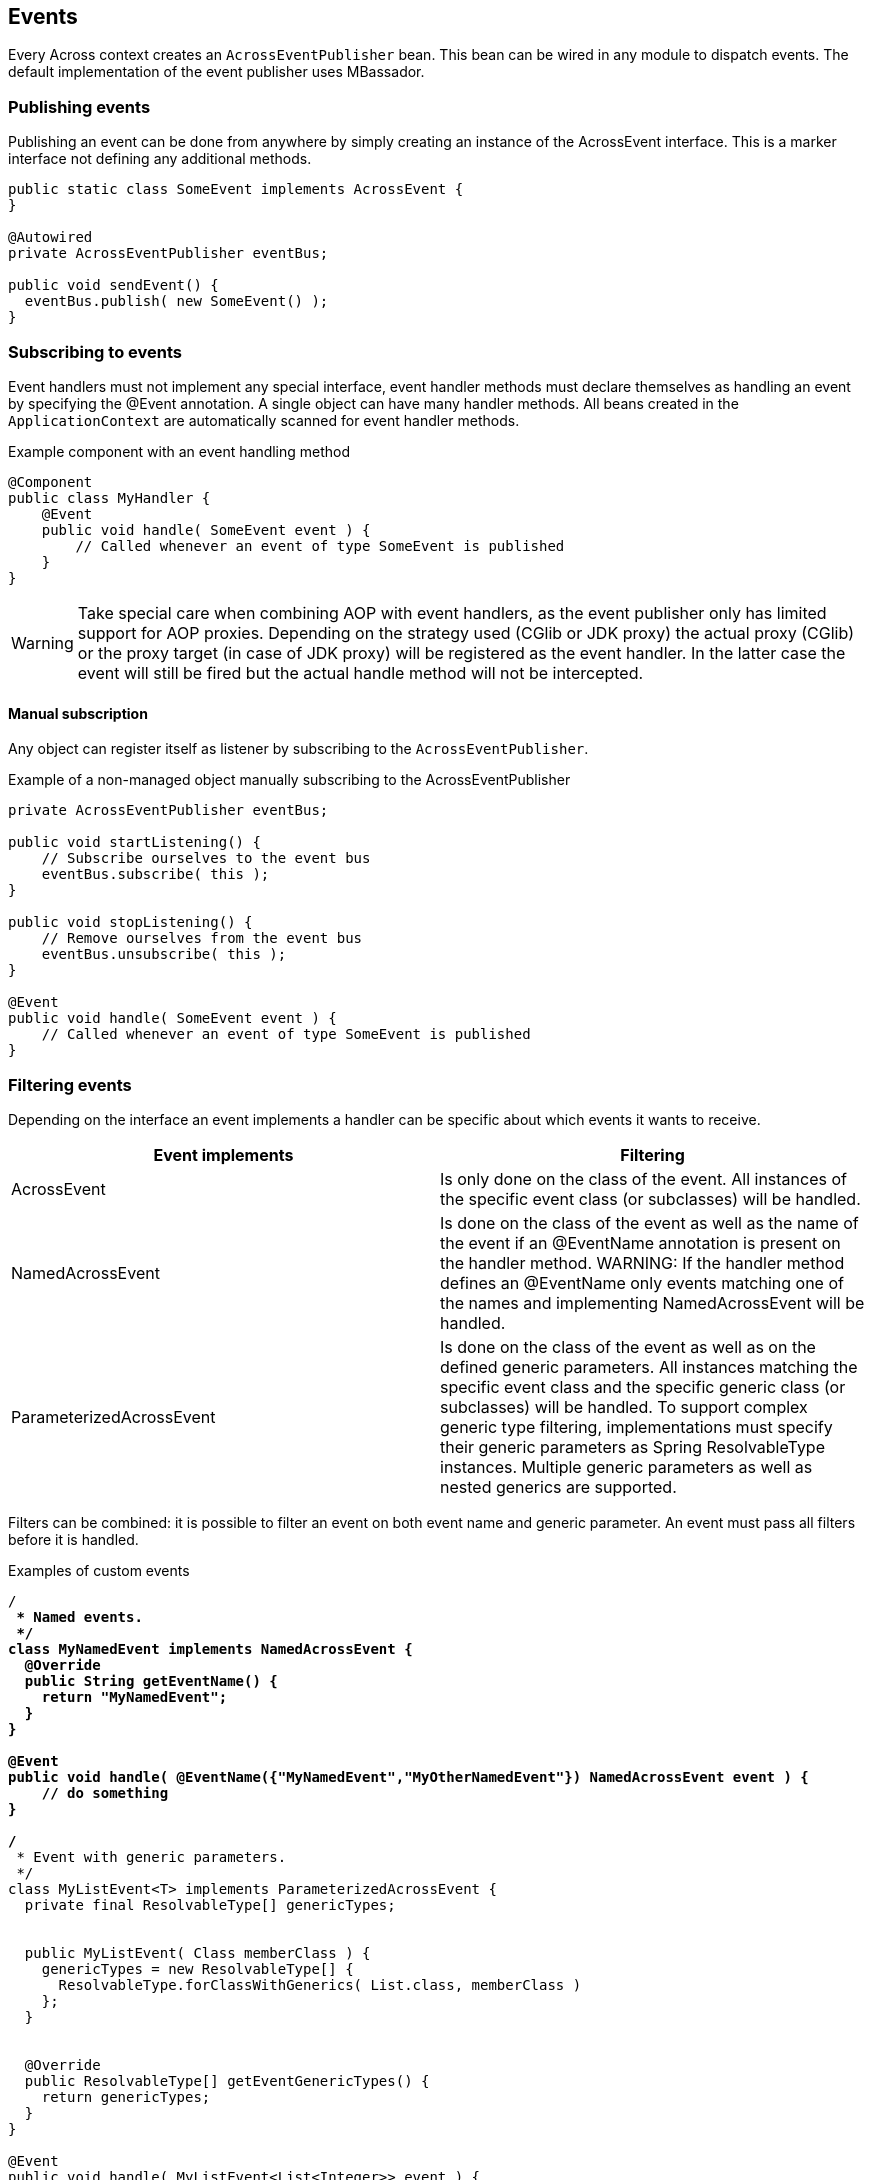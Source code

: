
== Events
Every Across context creates an `AcrossEventPublisher` bean.
This bean can be wired in any module to dispatch events.
The default implementation of the event publisher uses MBassador.

[discrete]
=== Publishing events
Publishing an event can be done from anywhere by simply creating an instance of the AcrossEvent interface.
This is a marker interface not defining any additional methods.

[source,java,indent=0]
[subs="verbatim,quotes,attributes"]
----
public static class SomeEvent implements AcrossEvent {
}

@Autowired
private AcrossEventPublisher eventBus;

public void sendEvent() {
  eventBus.publish( new SomeEvent() );
}
----

[discrete]
=== Subscribing to events
Event handlers must not implement any special interface, event handler methods must declare themselves as handling an event by specifying the @Event annotation.
A single object can have many handler methods.
All beans created in the `ApplicationContext` are automatically scanned for event handler methods.

.Example component with an event handling method
[source,java,indent=0]
[subs="verbatim,quotes,attributes"]
----
@Component
public class MyHandler {
    @Event
    public void handle( SomeEvent event ) {
        // Called whenever an event of type SomeEvent is published
    }
}
----

WARNING: Take special care when combining AOP with event handlers, as the event publisher only has limited support for AOP proxies.
Depending on the strategy used (CGlib or JDK proxy) the actual proxy (CGlib) or the proxy target (in case of JDK proxy) will be registered as the event handler.
In the latter case the event will still be fired but the actual handle method will not be intercepted.

==== Manual subscription
Any object can register itself as listener by subscribing to the `AcrossEventPublisher`.

.Example of a non-managed object manually subscribing to the AcrossEventPublisher
[source,java,indent=0]
[subs="verbatim,quotes,attributes"]
----
private AcrossEventPublisher eventBus;

public void startListening() {
    // Subscribe ourselves to the event bus
    eventBus.subscribe( this );
}

public void stopListening() {
    // Remove ourselves from the event bus
    eventBus.unsubscribe( this );
}

@Event
public void handle( SomeEvent event ) {
    // Called whenever an event of type SomeEvent is published
}
----

[discrete]
=== Filtering events
Depending on the interface an event implements a handler can be specific about which events it wants to receive.

|===
|Event implements |Filtering

|AcrossEvent
|Is only done on the class of the event. All instances of the specific event class (or subclasses) will be handled.

|NamedAcrossEvent
|Is done on the class of the event as well as the name of the event if an @EventName annotation is present on the handler method.
WARNING: If the handler method defines an @EventName only events matching one of the names and implementing NamedAcrossEvent will be handled.

|ParameterizedAcrossEvent
|Is done on the class of the event as well as on the defined generic parameters.
All instances matching the specific event class and the specific generic class (or subclasses) will be handled.
To support complex generic type filtering, implementations must specify their generic parameters as Spring ResolvableType instances.
Multiple generic parameters as well as nested generics are supported.

|===

Filters can be combined: it is possible to filter an event on both event name and generic parameter.
An event must pass all filters before it is handled.

.Examples of custom events
[source,java,indent=0]
[subs="verbatim,quotes,attributes"]
----

/**
 * Named events.
 */
class MyNamedEvent implements NamedAcrossEvent {
  @Override
  public String getEventName() {
    return "MyNamedEvent";
  }
}

@Event
public void handle( @EventName({"MyNamedEvent","MyOtherNamedEvent"}) NamedAcrossEvent event ) {
    // do something
}

/**
 * Event with generic parameters.
 */
class MyListEvent<T> implements ParameterizedAcrossEvent {
  private final ResolvableType[] genericTypes;


  public MyListEvent( Class memberClass ) {
    genericTypes = new ResolvableType[] {
      ResolvableType.forClassWithGenerics( List.class, memberClass )
    };
  }


  @Override
  public ResolvableType[] getEventGenericTypes() {
    return genericTypes;
  }
}

@Event
public void handle( MyListEvent<List<Integer>> event ) {
  // would match against: new MyListEvent<List<Integer>>( Integer.class );
}
----

[discrete]
=== Bootstrap events
The following bootstrap events are being published by the AcrossContext:

AcrossModuleBeforeBootstrapEvent::
Sent for each module, right before the bootstrapping of that module starts.
This is the very last point in time in which the ModuleBootstrapConfig can still be modified.

AcrossModuleBootstrappedEvent::
Sent for each module, right after the module has bootstrapped.

AcrossContextBootstrappedEvent::
Sent once for every AcrossContext, after the entire bootstrap phase has finished.

[discrete]
=== Exceptions in events
When dispatching an event through its handlers, each handler is executed in isolation from the others.
Events do not bubble up to the publisher.
This means if an exception occurs within a handler, that will not impact the original publisher in anyway and the next handler will simply execute.
However, when an exception occurs that is not handled within the handler method, a new PublicationError message is publishes that can be picked up with a custom IPublicationErrorHandler implementation added to the underlying MBassadorEventPublisher using addErrorHandler().
By default all exceptions will be logged in the AcrossEventPublisher logger.
There is no defined order in which an event is sent to the handlers.
Your event handlers should not depend on other event handlers having run.

WARNING: Ordering event handlers is currently not supported.